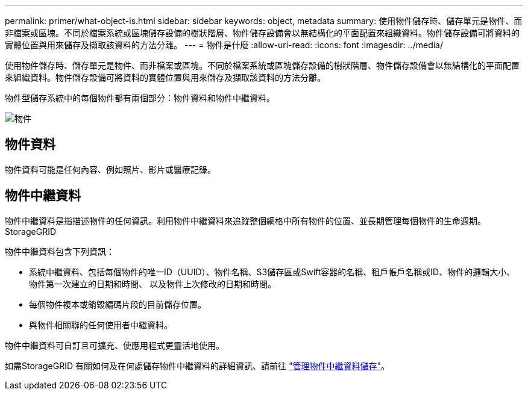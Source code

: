 ---
permalink: primer/what-object-is.html 
sidebar: sidebar 
keywords: object, metadata 
summary: 使用物件儲存時、儲存單元是物件、而非檔案或區塊。不同於檔案系統或區塊儲存設備的樹狀階層、物件儲存設備會以無結構化的平面配置來組織資料。物件儲存設備可將資料的實體位置與用來儲存及擷取該資料的方法分離。 
---
= 物件是什麼
:allow-uri-read: 
:icons: font
:imagesdir: ../media/


[role="lead"]
使用物件儲存時、儲存單元是物件、而非檔案或區塊。不同於檔案系統或區塊儲存設備的樹狀階層、物件儲存設備會以無結構化的平面配置來組織資料。物件儲存設備可將資料的實體位置與用來儲存及擷取該資料的方法分離。

物件型儲存系統中的每個物件都有兩個部分：物件資料和物件中繼資料。

image::../media/object_conceptual_drawing.png[物件]



== 物件資料

物件資料可能是任何內容、例如照片、影片或醫療記錄。



== 物件中繼資料

物件中繼資料是指描述物件的任何資訊。利用物件中繼資料來追蹤整個網格中所有物件的位置、並長期管理每個物件的生命週期。StorageGRID

物件中繼資料包含下列資訊：

* 系統中繼資料、包括每個物件的唯一ID（UUID）、物件名稱、S3儲存區或Swift容器的名稱、租戶帳戶名稱或ID、物件的邏輯大小、物件第一次建立的日期和時間、 以及物件上次修改的日期和時間。
* 每個物件複本或銷毀編碼片段的目前儲存位置。
* 與物件相關聯的任何使用者中繼資料。


物件中繼資料可自訂且可擴充、使應用程式更靈活地使用。

如需StorageGRID 有關如何及在何處儲存物件中繼資料的詳細資訊、請前往 link:../admin/managing-object-metadata-storage.html["管理物件中繼資料儲存"]。
